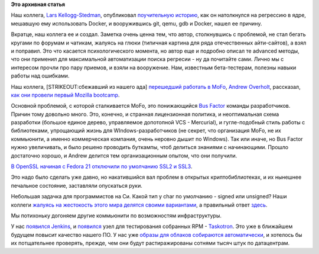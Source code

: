 .. title: Короткие новости
.. slug: Короткие-новости-28
.. date: 2014-07-27 22:52:28
.. tags:
.. category:
.. link:
.. description:
.. type: text
.. author: Peter Lemenkov

**Это архивная статья**


Наш коллега, `Lars Kellogg-Stedman <https://github.com/larsks/>`__,
опубликовал `поучительную
историю <http://blog.oddbit.com/2014/07/21/tracking-down-a-kernel-bug-wit/>`__,
как он натолкнулся на регрессию в ядре, мешавшую ему использовать
Docker, и вооружившись git, qemu, gdb и Docker, нашел ее причину.

Вкратце, наш коллега ее и создал. Заметка очень ценна тем, что автор,
столкнувшись с проблемой, не стал бегать кругами по форумам и чатикам,
жалуясь на глюки (типичная картина для ряда отечественных айти-сайтов),
а взял и поправил. Это что касается психологического момента, но автор
еще и подробно описал те advanced методы, что они применил для
максимальной автоматизации поиска регресии - ну да почитайте сами. Лично
мы с интересом прочли про пару приемов, и взяли на вооружение. Нам,
известным бета-тестерам, полезны навыки работы над ошибками.

Наш коллега, [STRIKEOUT:сбежавший из нашего ада] `перешедший работать в
MoFo </content/andrew-overholt-уходит-в-mozilla>`__, `Andrew
Overholt <https://www.openhub.net/accounts/overholt>`__, рассказал, `как
они провели первый Mozilla bootcamp <http://overholt.ca/wp/?p=456>`__.

Основной проблемой, с которой сталкивается MoFo, это понижающийся `Bus
Factor <https://ru.wikipedia.org/wiki/Bus_factor>`__ команды
разработчиков. Причин тому довольно много. Это, конечно, и странная
лицензионная политика, и неоптимальная схема разработки (большое единое
дерево, управляемое допотопной VCS - Mercurial), и гугле-подобный стиль
работы с библиотеками, упрощающий жизнь для WIndows-разработчиков (не
секрет, что организация MoFo, не их коммьюнити, а именно коммерческая
компания, очень неровно дышит по Windows). Так или иначе, но Bus Factor
нужно увеличивать, и было решено проводить буткампы, чтоб делиться
знаниями с начинающими. Прошло достаточно хорошо, и Andrew делится тем
организационным опытом, что они получили.

`В OpenSSL начиная с Fedora 21 отключили по умолчанию SSL2 и
SSL3 <https://thread.gmane.org/gmane.linux.redhat.fedora.devel/198048>`__.

Это надо было сделать уже давно, но накатившийся вал проблем в открытых
криптобиблиотеках, и их нынешнее печальное состояние, заставляли
опускаться руки.

Небольшая задачка для программистов на Си. Какой тип у char по умолчанию
- signed или unsigned? Наши коллеги `жалуясь на жестокость этого мира
делятся своими
вариантами <https://thread.gmane.org/gmane.linux.redhat.fedora.devel/198031>`__,
а правильный ответ
`здесь <https://ajax.fedorapeople.org/is-char-signed-or-not.txt>`__.

Мы потихоньку догоняем другие коммьюнити по возможностям инфраструктуры.

У нас
`появился <https://thread.gmane.org/gmane.linux.redhat.fedora.devel/198115>`__
`Jenkins <http://jenkins.cloud.fedoraproject.org/>`__, и
`появился <https://thread.gmane.org/gmane.linux.redhat.fedora.test.announce/876>`__
узел для тестирования собранных RPM -
`Taskotron <https://taskotron.stg.fedoraproject.org/>`__. Это уже в
ближайшем будущем повысит качество нашего ПО. У нас уже `образы для
облаков собираются
автоматически <http://oddshocks.com/fedimg-automatic-fedora-cloud-images/>`__,
и хотелось бы их потщательнее проверять, прежде, чем они будут
растиражированы сотнями тысяч штук по датацентрам.


